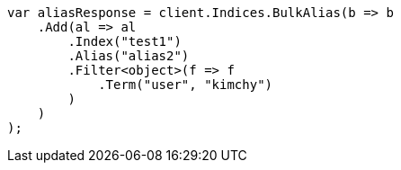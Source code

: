 // indices/aliases.asciidoc:320

////
IMPORTANT NOTE
==============
This file is generated from method Line320 in https://github.com/elastic/elasticsearch-net/tree/master/tests/Examples/Indices/AliasesPage.cs#L230-L258.
If you wish to submit a PR to change this example, please change the source method above and run

dotnet run -- asciidoc

from the ExamplesGenerator project directory, and submit a PR for the change at
https://github.com/elastic/elasticsearch-net/pulls
////

[source, csharp]
----
var aliasResponse = client.Indices.BulkAlias(b => b
    .Add(al => al
        .Index("test1")
        .Alias("alias2")
        .Filter<object>(f => f
            .Term("user", "kimchy")
        )
    )
);
----
